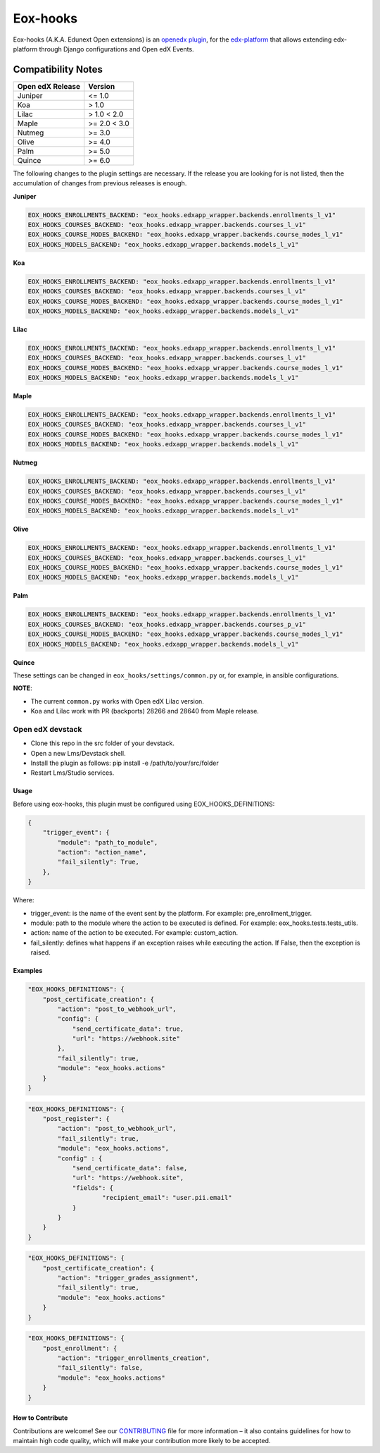 =========
Eox-hooks
=========

.. |build-status| image:: https://circleci.com/gh/eduNEXT/eox-hooks.svg?style=svg

Eox-hooks (A.K.A. Edunext Open extensions) is an `openedx plugin`_, for the `edx-platform`_ that allows extending
edx-platform through Django configurations and Open edX Events.

Compatibility Notes
--------------------

+-------------------+----------------+
| Open edX Release  |  Version       |
+===================+================+
|       Juniper     |   <= 1.0       |
+-------------------+----------------+
|        Koa        |    > 1.0       |
+-------------------+----------------+
|       Lilac       |    > 1.0 < 2.0 |
+-------------------+----------------+
|       Maple       |   >= 2.0 < 3.0 |
+-------------------+----------------+
|       Nutmeg      |   >= 3.0       |
+-------------------+----------------+
|       Olive       |   >= 4.0       |
+-------------------+----------------+
|       Palm        |   >= 5.0       |
+-------------------+----------------+
|       Quince      |   >= 6.0       |
+-------------------+----------------+

The following changes to the plugin settings are necessary. If the release you are looking for is
not listed, then the accumulation of changes from previous releases is enough.


**Juniper**

.. code-block:: yaml

   EOX_HOOKS_ENROLLMENTS_BACKEND: "eox_hooks.edxapp_wrapper.backends.enrollments_l_v1"
   EOX_HOOKS_COURSES_BACKEND: "eox_hooks.edxapp_wrapper.backends.courses_l_v1"
   EOX_HOOKS_COURSE_MODES_BACKEND: "eox_hooks.edxapp_wrapper.backends.course_modes_l_v1"
   EOX_HOOKS_MODELS_BACKEND: "eox_hooks.edxapp_wrapper.backends.models_l_v1"

**Koa**

.. code-block:: yaml

   EOX_HOOKS_ENROLLMENTS_BACKEND: "eox_hooks.edxapp_wrapper.backends.enrollments_l_v1"
   EOX_HOOKS_COURSES_BACKEND: "eox_hooks.edxapp_wrapper.backends.courses_l_v1"
   EOX_HOOKS_COURSE_MODES_BACKEND: "eox_hooks.edxapp_wrapper.backends.course_modes_l_v1"
   EOX_HOOKS_MODELS_BACKEND: "eox_hooks.edxapp_wrapper.backends.models_l_v1"

**Lilac**

.. code-block:: yaml

   EOX_HOOKS_ENROLLMENTS_BACKEND: "eox_hooks.edxapp_wrapper.backends.enrollments_l_v1"
   EOX_HOOKS_COURSES_BACKEND: "eox_hooks.edxapp_wrapper.backends.courses_l_v1"
   EOX_HOOKS_COURSE_MODES_BACKEND: "eox_hooks.edxapp_wrapper.backends.course_modes_l_v1"
   EOX_HOOKS_MODELS_BACKEND: "eox_hooks.edxapp_wrapper.backends.models_l_v1"

**Maple**

.. code-block:: yaml

   EOX_HOOKS_ENROLLMENTS_BACKEND: "eox_hooks.edxapp_wrapper.backends.enrollments_l_v1"
   EOX_HOOKS_COURSES_BACKEND: "eox_hooks.edxapp_wrapper.backends.courses_l_v1"
   EOX_HOOKS_COURSE_MODES_BACKEND: "eox_hooks.edxapp_wrapper.backends.course_modes_l_v1"
   EOX_HOOKS_MODELS_BACKEND: "eox_hooks.edxapp_wrapper.backends.models_l_v1"

**Nutmeg**

.. code-block:: yaml

   EOX_HOOKS_ENROLLMENTS_BACKEND: "eox_hooks.edxapp_wrapper.backends.enrollments_l_v1"
   EOX_HOOKS_COURSES_BACKEND: "eox_hooks.edxapp_wrapper.backends.courses_l_v1"
   EOX_HOOKS_COURSE_MODES_BACKEND: "eox_hooks.edxapp_wrapper.backends.course_modes_l_v1"
   EOX_HOOKS_MODELS_BACKEND: "eox_hooks.edxapp_wrapper.backends.models_l_v1"

**Olive**

.. code-block:: yaml

   EOX_HOOKS_ENROLLMENTS_BACKEND: "eox_hooks.edxapp_wrapper.backends.enrollments_l_v1"
   EOX_HOOKS_COURSES_BACKEND: "eox_hooks.edxapp_wrapper.backends.courses_l_v1"
   EOX_HOOKS_COURSE_MODES_BACKEND: "eox_hooks.edxapp_wrapper.backends.course_modes_l_v1"
   EOX_HOOKS_MODELS_BACKEND: "eox_hooks.edxapp_wrapper.backends.models_l_v1"

**Palm**

.. code-block:: yaml

   EOX_HOOKS_ENROLLMENTS_BACKEND: "eox_hooks.edxapp_wrapper.backends.enrollments_l_v1"
   EOX_HOOKS_COURSES_BACKEND: "eox_hooks.edxapp_wrapper.backends.courses_p_v1"
   EOX_HOOKS_COURSE_MODES_BACKEND: "eox_hooks.edxapp_wrapper.backends.course_modes_l_v1"
   EOX_HOOKS_MODELS_BACKEND: "eox_hooks.edxapp_wrapper.backends.models_l_v1"

**Quince**

.. code-block:: yaml
   EOX_HOOKS_ENROLLMENTS_BACKEND: "eox_hooks.edxapp_wrapper.backends.enrollments_l_v1"
   EOX_HOOKS_COURSES_BACKEND: "eox_hooks.edxapp_wrapper.backends.courses_p_v1"
   EOX_HOOKS_COURSE_MODES_BACKEND: "eox_hooks.edxapp_wrapper.backends.course_modes_l_v1"
   EOX_HOOKS_MODELS_BACKEND: "eox_hooks.edxapp_wrapper.backends.models_l_v1"


These settings can be changed in ``eox_hooks/settings/common.py`` or, for example, in ansible configurations.

**NOTE**:


- The current ``common.py`` works with Open edX Lilac version.
- Koa and Lilac work with PR (backports) 28266 and 28640 from Maple release.

Open edX devstack
*****************

- Clone this repo in the src folder of your devstack.
- Open a new Lms/Devstack shell.
- Install the plugin as follows: pip install -e /path/to/your/src/folder
- Restart Lms/Studio services.

Usage
#####

Before using eox-hooks, this plugin must be configured using EOX_HOOKS_DEFINITIONS:

.. code-block:: python

        {
            "trigger_event": {
                "module": "path_to_module",
                "action": "action_name",
                "fail_silently": True,
            },
        }

Where:

- trigger_event: is the name of the event sent by the platform. For example: pre_enrollment_trigger.
- module: path to the module where the action to be executed is defined. For example: eox_hooks.tests.tests_utils.
- action: name of the action to be executed. For example: custom_action.
- fail_silently: defines what happens if an exception raises while executing the action. If False, then the exception is raised.

Examples
########

.. code-block:: json

        "EOX_HOOKS_DEFINITIONS": {
            "post_certificate_creation": {
                "action": "post_to_webhook_url",
                "config": {
                    "send_certificate_data": true,
                    "url": "https://webhook.site"
                },
                "fail_silently": true,
                "module": "eox_hooks.actions"
            }
        }

.. code-block:: json

        "EOX_HOOKS_DEFINITIONS": {
            "post_register": {
                "action": "post_to_webhook_url",
                "fail_silently": true,
                "module": "eox_hooks.actions",
                "config" : {
                    "send_certificate_data": false,
                    "url": "https://webhook.site",
                    "fields": {
                            "recipient_email": "user.pii.email"
                    }
                }
            }
        }

.. code-block:: json

        "EOX_HOOKS_DEFINITIONS": {
            "post_certificate_creation": {
                "action": "trigger_grades_assignment",
                "fail_silently": true,
                "module": "eox_hooks.actions"
            }
        }

.. code-block:: json

        "EOX_HOOKS_DEFINITIONS": {
            "post_enrollment": {
                "action": "trigger_enrollments_creation",
                "fail_silently": false,
                "module": "eox_hooks.actions"
            }
        }


How to Contribute
#################

Contributions are welcome! See our `CONTRIBUTING`_ file for more
information – it also contains guidelines for how to maintain high code
quality, which will make your contribution more likely to be accepted.

.. _CONTRIBUTING: https://github.com/eduNEXT/eox-hooks/blob/master/CONTRIBUTING.rst
.. _edx-platform: https://github.com/edx/edx-platform/
.. _openedx plugin: https://github.com/edx/edx-platform/tree/master/openedx/core/djangoapps/plugins
